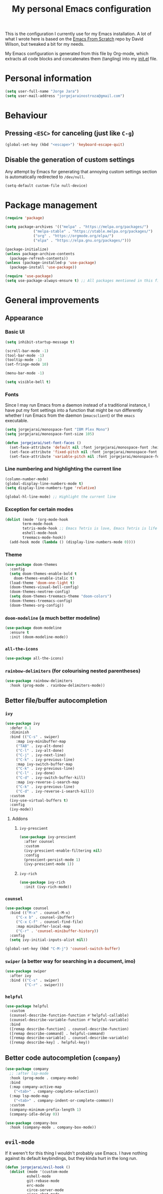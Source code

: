 #+title: My personal Emacs configuration
#+property: header-args:emacs-lisp :tangle ~/.emacs.d/init.el :mkdirp yes

This is the configuration I currently use for my Emacs installation. A lot of what I wrote here is based on the [[https://github.com/daviwil/emacs-from-scratch][Emacs From Scratch]] repo by David Wilson, but tweaked a bit for my needs.

My Emacs configuration is generated from this file by Org-mode, which extracts all code blocks and concatenates them (tangling) into my [[file:init.el][init.el]] file.

* Personal information
#+begin_src emacs-lisp
(setq user-full-name "Jorge Jara")
(setq user-mail-address "jorgejarainostroza@gmail.com")
#+end_src
* Behaviour
** Pressing =<ESC>= for canceling (just like =C-g=)
#+begin_src emacs-lisp
(global-set-key (kbd "<escape>") 'keyboard-escape-quit)
#+end_src
** Disable the generation of custom settings
Any attempt by Emacs for generating that annoying custom settings section is automatically redirected to =/dev/null=.

#+begin_src emacs-lisp
(setq-default custom-file null-device)
#+end_src
* Package management
#+begin_src emacs-lisp
(require 'package)

(setq package-archives '(("melpa" . "https://melpa.org/packages/")
			 ("melpa-stable" . "https://stable.melpa.org/packages/")
			 ("org" . "https://orgmode.org/elpa/")
			 ("elpa" . "https://elpa.gnu.org/packages/")))

(package-initialize)
(unless package-archive-contents
  (package-refresh-contents))
(unless (package-installed-p 'use-package)
  (package-install 'use-package))

(require 'use-package)
(setq use-package-always-ensure t) ;; All packages mentioned in this file will be installed automatically
#+end_src
* General improvements
** Appearance
*** Basic UI
#+begin_src emacs-lisp
(setq inhibit-startup-message t)

(scroll-bar-mode -1)
(tool-bar-mode -1)
(tooltip-mode -1)
(set-fringe-mode 10)

(menu-bar-mode -1)

(setq visible-bell t)
#+end_src
*** Fonts
Since I may run Emacs from a daemon instead of a traditional instance, I have put my font settings into a function that might be run differently whether I run Emacs from the daemon (=emacsclient=) or the =emacs= executable.
#+begin_src emacs-lisp
(setq jorgejarai/monospace-font "IBM Plex Mono")
(setq jorgejarai/monospace-font-size 105)

(defun jorgejarai/set-font-faces ()
  (set-face-attribute 'default nil :font jorgejarai/monospace-font :height jorgejarai/monospace-font-size)
  (set-face-attribute 'fixed-pitch nil :font jorgejarai/monospace-font :height jorgejarai/monospace-font-size)
  (set-face-attribute 'variable-pitch nil :font jorgejarai/monospace-font :weight 'normal :height jorgejarai/monospace-font-size))
#+end_src
*** Line numbering and highlighting the current line
#+begin_src emacs-lisp
(column-number-mode)
(global-display-line-numbers-mode t)
(setq display-line-numbers-type 'relative)

(global-hl-line-mode) ;; Highlight the current line
#+end_src
*** Exception for certain modes
#+begin_src emacs-lisp
(dolist (mode '(org-mode-hook
		term-mode-hook
		tetris-mode-hook ;; Emacs Tetris is love, Emacs Tetris is life
		eshell-mode-hook
		treemacs-mode-hook))
  (add-hook mode (lambda () (display-line-numbers-mode 0))))
#+end_src
*** Theme
#+begin_src emacs-lisp
(use-package doom-themes
  :config
  (setq doom-themes-enable-bold t
	doom-themes-enable-italic t)
  (load-theme 'doom-one-light t)
  (doom-themes-visual-bell-config)
  (doom-themes-neotree-config)
  (setq doom-themes-treemacs-theme "doom-colors")
  (doom-themes-treemacs-config)
  (doom-themes-org-config))
#+end_src
*** =doom-modeline= (a much better modeline)
#+begin_src emacs-lisp
(use-package doom-modeline
  :ensure t
  :init (doom-modeline-mode))
#+end_src
*** =all-the-icons=
#+begin_src emacs-lisp
(use-package all-the-icons)
#+end_src
*** =rainbow-delimiters= (for colourising nested parentheses)
#+begin_src emacs-lisp
(use-package rainbow-delimiters
  :hook (prog-mode . rainbow-delimiters-mode))
#+end_src
** Better file/buffer autocompletion
*** =ivy=
#+begin_src emacs-lisp
(use-package ivy
  :defer 0.1
  :diminish
  :bind (("C-s" . swiper)
	 :map ivy-minibuffer-map
	 ("TAB" . ivy-alt-done)
	 ("C-l" . ivy-alt-done)
	 ("C-j" . ivy-next-line)
	 ("C-k" . ivy-previous-line)
	 :map ivy-switch-buffer-map
	 ("C-k" . ivy-previous-line)
	 ("C-l" . ivy-done)
	 ("C-d" . ivy-switch-buffer-kill)
	 :map ivy-reverse-i-search-map
	 ("C-k" . ivy-previous-line)
	 ("C-d" . ivy-reverse-i-search-kill))
  :custom
  (ivy-use-virtual-buffers t)
  :config
  (ivy-mode))
#+end_src
**** Addons
***** =ivy-prescient=
#+begin_src emacs-lisp
(use-package ivy-prescient
  :after counsel
  :custom
  (ivy-prescient-enable-filtering nil)
  :config
  (prescient-persist-mode 1)
  (ivy-prescient-mode 1))
#+end_src
***** =ivy-rich=
#+begin_src emacs-lisp
(use-package ivy-rich
  :init (ivy-rich-mode))
#+end_src
*** =counsel=
#+begin_src emacs-lisp
(use-package counsel
  :bind (("M-x" . counsel-M-x)
	 ("C-x b" . counsel-ibuffer)
	 ("C-x C-f" . counsel-find-file)
	 :map minibuffer-local-map
	 ("C-r" . 'counsel-minibuffer-history))
  :config
  (setq ivy-initial-inputs-alist nil))

(global-set-key (kbd "C-M-j") 'counsel-switch-buffer)
#+end_src
*** =swiper= (a better way for searching in a document, imo)
#+begin_src emacs-lisp
(use-package swiper
  :after ivy
  :bind (("C-s" . swiper)
         ("C-r" . swiper)))
#+end_src
*** =helpful=
#+begin_src emacs-lisp
(use-package helpful
  :custom
  (counsel-describe-function-function #'helpful-callable)
  (counsel-describe-variable-function #'helpful-variable)
  :bind
  ([remap describe-function] . counsel-describe-function)
  ([remap describe-command] . helpful-command)
  ([remap describe-variable] . counsel-describe-variable)
  ([remap describe-key] . helpful-key))
#+end_src
** Better code autocompletion (=company=)
#+begin_src emacs-lisp
(use-package company
  ;; :after lsp-mode
  :hook (prog-mode . company-mode)
  :bind
  (:map company-active-map
	("<tab>" . company-complete-selection))
  (:map lsp-mode-map
	("<tab>" . company-indent-or-complete-common))
  :custom
  (company-minimum-prefix-length 1)
  (company-idle-delay 0))

(use-package company-box
  :hook (company-mode . company-box-mode))
#+end_src
** =evil-mode=
If it weren't for this thing I wouldn't probably use Emacs. I have nothing against its default keybindings, but they kinda hurt in the long run.
#+begin_src emacs-lisp
(defun jorgejarai/evil-hook ()
  (dolist (mode '(custom-mode
		  eshell-mode
		  git-rebase-mode
		  erc-mode
		  circe-server-mode
		  circe-chat-mode
		  sauron-mode
		  term-mode))
    (add-to-list 'evil-emacs-state-modes mode)))

(use-package evil
  :init
  (setq evil-want-integration t)
  (setq evil-want-keybinding nil)
  (setq evil-want-C-u-scroll t)
  (setq evil-want-C-i-jump nil)
  :hook (evil-mode . jorgejarai/evil-hook)
  :config
  (evil-mode)
  (define-key evil-insert-state-map (kbd "C-g") 'evil-normal-state)
  (define-key evil-insert-state-map (kbd "C-h") 'evil-delete-backward-char-and-join)

  (evil-global-set-key 'motion "j" 'evil-next-visual-line)
  (evil-global-set-key 'motion "k" 'evil-previous-visual-line)

  (evil-set-initial-state 'messages-buffer-mode 'normal)
  (evil-set-initial-state 'dashboard-mode 'normal))

(use-package evil-collection
  :after evil
  :config
  (evil-collection-init))
#+end_src
*** =evil-surround=
I effin love this thing. It makes so much easier to insert parentheses or braces around chunks of code.
#+begin_src emacs-lisp
(use-package evil-surround
  :config
  (global-evil-surround-mode 1))
#+end_src
** =dired=
#+begin_src emacs-lisp
(use-package dired
  :ensure nil
  :commands (dired dired-jump)
  :bind (("C-x C-j" . dired-jump))
  :custom ((dired-listing-switches "-agho --group-directories-first"))
  :config
  (evil-collection-define-key 'normal 'dired-mode-map
    "h" 'dired-up-directory
    "l" 'dired-find-file))

(use-package dired-single)

(use-package all-the-icons-dired)

(use-package dired-open
  :config
  (setq dired-open-extensions '(("png" . "ristretto")
				("mkv" . "mpv")
				("pdf" . "zathura"))))

(use-package dired-hide-dotfiles
  :hook (dired-mode . dired-hide-dotfiles-mode)
  :config
  (evil-collection-define-key 'normal 'dired-mode-map
    "H" 'dired-hide-dotfiles-mode))
#+end_src
** =which-key=
If I press only a part of a keybinding, a minibuffer will show showing every possible combination.
#+begin_src emacs-lisp
(use-package which-key
	      :init (which-key-mode))
#+end_src
** Cleaner file structure
#+begin_src emacs-lisp
(use-package no-littering)

(setq auto-save-file-name-transforms
      `((".*" ,(no-littering-expand-var-file-name "auto-save/") t)))
#+end_src
** Comment lines (=M-/=)
#+begin_src emacs-lisp
(use-package evil-nerd-commenter
  :bind ("M-/" . evilnc-comment-or-uncomment-lines))
#+end_src
** Syntax checking
#+begin_src emacs-lisp
(use-package flycheck
  :hook (c++-mode . (lambda () (setq flycheck-clang-language-standard "c++17")))
  :config (global-flycheck-mode))
#+end_src
** Removing trailing whitespace on save
#+begin_src emacs-lisp
(add-hook 'before-save-hook 'delete-trailing-whitespace)
#+end_src
* Basic appearance
* Org mode
** Base configuration
#+begin_src emacs-lisp
(defun jorgejarai/org-mode-setup ()
  (org-indent-mode)
  (variable-pitch-mode 1)
  (visual-line-mode 1))

(use-package org
  :hook (org-mode . jorgejarai/org-mode-setup)
  :config
  (setq org-ellipsis " ▾"
	org-bullets-bullet-list '("◉" "○" "●" "○" "●" "○" "●")))
#+end_src
** Better bullets (=*****this= becomes =␣␣␣␣*=; a lot better on the eyes)
#+begin_src emacs-lisp
(use-package org-bullets
  :after org
  :hook (org-mode . org-bullets-mode))

(require 'org-indent)
#+end_src
** Font sizes for headings
#+begin_src emacs-lisp
(with-eval-after-load 'org-faces
  (dolist (face '((org-level-1 . 1.3)
		  (org-level-2 . 1.2)
		  (org-level-3 . 1.1)
		  (org-level-4 . 1.05)
		  (org-level-5 . 1.0)
		  (org-level-6 . 1.0)
		  (org-level-7 . 1.0)
		  (org-level-8 . 1.0)))
    (set-face-attribute (car face) nil :font jorgejarai/monospace-font :weight 'normal :height (cdr face))))

(font-lock-add-keywords 'org-mode
                        '(("^ *\\([-]\\) "
                           (0 (prog1 () (compose-region (match-beginning 1) (match-end 1) "•"))))))
#+end_src
** Setting text width so it doesn't use the whole screen
#+begin_src emacs-lisp
;; (defun jorgejarai/org-mode-visual-fill ()
;;   (setq visual-fill-column-width 100
;; 	visual-fill-column-center-text t)
;;   (visual-fill-column-mode 1))

;; (use-package visual-fill-column
;;   :defer t
;;   :hook (org-mode . jorgejarai/org-mode-visual-fill))
#+end_src
** Show code blocks with monospaced fonts
My current configuration makes Org text use a variable pitch font that makes it look more document-y for writing prose. The problem is that code blocks will also use that font. This blocks fixes that problem.
#+begin_src emacs-lisp
(set-face-attribute 'org-block nil :foreground nil :inherit 'fixed-pitch)
(set-face-attribute 'org-table nil  :inherit 'fixed-pitch)
(set-face-attribute 'org-formula nil  :inherit 'fixed-pitch)
(set-face-attribute 'org-code nil   :inherit '(shadow fixed-pitch))
(set-face-attribute 'org-indent nil :inherit '(org-hide fixed-pitch))
(set-face-attribute 'org-verbatim nil :inherit '(shadow fixed-pitch))
(set-face-attribute 'org-special-keyword nil :inherit '(font-lock-comment-face fixed-pitch))
(set-face-attribute 'org-meta-line nil :inherit '(font-lock-comment-face fixed-pitch))
(set-face-attribute 'org-checkbox nil :inherit 'fixed-pitch)
#+end_src
** Preserve code indentation
#+begin_src emacs-lisp
(setq org-src-preserve-indentation nil
      org-edit-src-content-indentation 0
      org-src-tab-acts-natively t)
#+end_src
** Babel
#+begin_src emacs-lisp
(org-babel-do-load-languages
 'org-babel-load-languages
 '((emacs-lisp . t)
   (python . t)
   (C . t)
   (R . t)
   (gnuplot . t)
   (octave . t)
   (ruby . t)
   (shell . t)))
(setq org-confirm-babel-evaluate nil)

(require 'ob-C)
(require 'ob-octave)
(require 'org-tempo)

#+end_src
** Reveal.js exporter
#+begin_src emacs-lisp
(use-package ox-reveal)
#+end_src
** Auto-tangle configuration files
#+begin_src emacs-lisp
(defun efs/org-babel-tangle-config ()
  (when (string-equal (file-name-directory (buffer-file-name))
                      (expand-file-name user-emacs-directory))
    ;; Dynamic scoping to the rescue
    (let ((org-confirm-babel-evaluate nil))
      (org-babel-tangle))))

(add-hook 'org-mode-hook (lambda () (add-hook 'after-save-hook #'efs/org-babel-tangle-config)))
#+end_src
** =htmlize=
#+begin_src emacs-lisp
;; (use-package htmlize)
#+end_src
* Projectile (project management)
#+begin_src emacs-lisp
(use-package projectile
  :diminish projectile-mode
  :config (projectile-mode)
  :custom ((projectile-completion-system 'ivy))
  :bind-keymap
  ("C-c p" . projectile-command-map)
  :init
  (when (file-directory-p "~/Proyectos")
    (setq projectile-project-search-path '("~/Proyectos" "~/Proyectos/apps-universidad")))
  (setq projectile-switch-project-action #'projectile-dired))

(use-package counsel-projectile
  :config (counsel-projectile-mode))
#+end_src
* Magit (Git support)
#+begin_src emacs-lisp
(use-package magit
  :commands (magit-status magit-get-current-branch))

(use-package forge) ;; GitHub integration
#+end_src
* LSP (language server)
** Base configuration
#+begin_src emacs-lisp
(defun jorgejarai/lsp-mode-setup ()
  (setq lsp-headerline-breadcrumb-segments '(path-up-to-project file symbols))
  (lsp-headerline-breadcrumb-mode))

(use-package lsp-mode
  :commands (lsp lsp-deferred)
  :hook (lsp-mode . jorgejarai/lsp-mode-setup)
  :init
  (setq lsp-keymap-prefix "C-c l")
  :config
  (lsp-enable-which-key-integration t))

(use-package lsp-ui
  :hook (lsp-mode . lsp-ui-mode)
  :custom
  (lsp-ui-doc-position 'bottom))

(use-package lsp-treemacs
  :after lsp)

(use-package lsp-ivy)

#+end_src
* DAP (debugging server)
** Base configuration
#+begin_src emacs-lisp
(use-package dap-mode
  :config
  (require 'dap-node)
  (require 'dap-lldb)
  (dap-node-setup)

  (general-define-key
   :keymaps 'lsp-mode-map
   :prefix lsp-keymap-prefix
   "d" '(dap-hydra t :wk "debugger")))
#+end_src
* =eshell= (a nice terminal mode)
#+begin_src emacs-lisp
(defun efs/configure-eshell ()
  (add-hook 'eshell-pre-command-hook 'eshell-save-some-history)

  (add-to-list 'eshell-output-filter-functions 'eshell-truncate-buffer)

  (evil-define-key '(normal insert visual) eshell-mode-map (kbd "C-r") 'counsel-esh-history)
  (evil-define-key '(normal insert visual) eshell-mode-map (kbd "<home>") 'eshell-bol)
  (evil-normalize-keymaps)

  (setq eshell-history-size 10000
	eshell-buffer-maximum-lines 10000
	eshell-hist-ignoredups t
	eshell-scroll-to-bottom-on-input t))

(use-package eshell-git-prompt)

(use-package eshell
  :hook (eshell-first-time-mode . efs/configure-eshell)
  :config

  (with-eval-after-load 'esh-opt
    (setq eshell-destroy-buffer-when-process-dies t)
    (setq eshell-visual-commands '("htop" "zsh" "vim" "nvim")))

  (eshell-git-prompt-use-theme 'powerline))
#+end_src
* Custom keybindings
This are the custom keybindings I have configured:
- Temporarily change the theme (=C-SPC t t=)
- Temporarily scale text size (=C-SPC t s=)
  - =j=: zoom in
  - =k=: zoom out
  - =f=: finish (return to editing)
- Check parentheses (=C-SPC c p=)
- Open the =M-x calc= calculator (=C-SPC o c=)
#+begin_src emacs-lisp
(use-package general
  :config
  (general-create-definer jorgejarai/leader-keys
    :keymaps '(normal insert visual emacs)
    :prefix "SPC"
    :global-prefix "C-SPC")

  (jorgejarai/leader-keys
    "c" '(:ignore t :which-key "check")
    "cp" '(check-parens :which-key "parentheses")
    "o" '(:ignore t :which-key "open")
    "oc" '(calc :which-key "calculator")
    "ot" '(tetris :which-key "tetris")
    "s" '(:ignore t :which-key "settings")
    "st" '(counsel-load-theme :which-key "choose theme")))

(use-package hydra)

(defhydra hydra-text-scale (:timeout 4)
  "scale text"
  ("j" text-scale-increase "in")
  ("k" text-scale-decrease "out")
  ("f" nil "finished" :exit t))

(jorgejarai/leader-keys
   "ss" '(hydra-text-scale/body :which-key "scale text"))
#+end_src
* Additional language support
** C/C++
*** CMake support
#+begin_src emacs-lisp
;(use-package cmake-project)

;(defun maybe-cmake-project-mode ()
;  (if (or (file-exists-p "CMakeLists.txt")
;          (file-exists-p (expand-file-name "CMakeLists.txt" (car (project-roots (project-current))))))
;      (cmake-project-mode)))

;(add-hook 'c-mode-hook 'maybe-cmake-project-mode)
;(add-hook 'c++-mode-hook 'maybe-cmake-project-mode)

(use-package cmake-ide
  :config (cmake-ide-setup))
#+end_src
*** Syntax highlighting for CMakeLists.txt
#+begin_src emacs-lisp
(use-package cmake-mode)
#+end_src
** LaTeX
*** AUCTeX
#+begin_src emacs-lisp
(use-package auctex
  :hook
  ((LaTeX-mode . visual-line-mode)
   (LaTeX-mode . flyspell-mode)
   (LaTeX-mode . LaTeX-math-mode))
  :config
  (setq TeX-auto-save t)
  (setq TeX-parse-self t)
  (setq-default TeX-master nil)
  (setq reftex-plug-into-AUCTeX t))
#+end_src
*** Add MikTeX to =PATH=
I use MikTeX as my (La)TeX distribution, because it uses less space compared to TeXLive and it only downloads packages from the Internet as needed instead of providing them all at once (you thought =node_modules= used a lot of space? Go have a look at the TeXLive documentation). Since I installed MikTeX as a local installation I need to add the folder with its executables to the =PATH= variable:
#+begin_src emacs-lisp
(setenv "PATH" (concat "/home/jorge/bin"
                       (getenv "PATH")))
(add-to-list 'exec-path "/home/jorge/bin")
#+end_src
** Python
#+begin_src emacs-lisp
(use-package python-mode
  :hook (python-mode . lsp-deferred)
  :custom
  (dap-python-executable "python3")
  (dap-python-debugger 'debugpy)
  :config
  (require 'dap-python)
  (setq python-shell-interpreter "python3"))

(use-package flycheck-pyflakes)

;; (defun jorgejarai/python-mode-hook ()
;;   (add-to-list 'company-backends 'company-jedi))

;; (use-package company-jedi
;;   :hook (python-mode . jorgejarai/python-mode-hook))
#+end_src
** Dart/Flutter
I'm not in love with the Dart/Flutter support for Emacs, but I'll have this just in case.
#+begin_src emacs-lisp
(use-package dart-mode
  :hook (dart-mode . flutter-test-mode))

(use-package flutter
  :after dart-mode
  :bind (:map dart-mode-map
              ("C-M-x" . #'flutter-run-or-hot-reload))
  :custom
  (flutter-sdk-path "/home/jorge/snap/flutter/common/flutter")
  (lsp-dart-sdk-dir "/home/jorge/snap/flutter/common/flutter/bin/cache/dart-sdk"))

(use-package flutter-l10n-flycheck
  :after flutter
  :config
  (flutter-l10n-flycheck-setup))

(use-package lsp-dart
  :after dart-mode
  :hook (dart-mode . lsp)
  :custom
  (lsp-dart-flutter-widget-guides nil))
#+end_src
** Emacs Lisp
*** ParEdit
#+begin_src emacs-lisp
(use-package paredit
  :hook
  ((emacs-lisp-mode . enable-paredit-mode)
   (eval-expression-minibuffer-setup. enable-paredit-mode)
   (ielm-mode . enable-paredit-mode)
   (lisp-mode . enable-paredit-mode)
   (lisp-interaction-mode . enable-paredit-mode)
   (scheme-mode . enable-paredit-mode)))

(autoload 'enable-paredit-mode "paredit" "Turn on pseudo-strucutral editing of Lisp code." t)
#+end_src
** Haskell
#+begin_src emacs-lisp
(use-package lsp-haskell
  :hook
  ((haskell-mode . lsp-deferred)
   (haskell-literate-mode-hook . lsp-deferred)))
#+end_src
* Mail support (=mu4e=)
#+begin_src emacs-lisp
(use-package mu4e
  :ensure nil
  :config
  (auth-source-search :host "smtp.gmail.com")
  (auth-source-search :host "smtp.udec.cl")

  (setq mu4e-change-filenames-when-moving t)

  (setq mu4e-update-interval (* 10 60))
  (setq mu4e-get-mail-command "mbsync -a")
  (setq mu4e-maildir "~/Mail")
  (setq mu4e-compose-context-policy 'ask-if-none)
  (setq mu4e-compose-format-flowed t)
  (setq message-send-mail-function 'smtpmail-send-it)

  (setq mu4e-contexts
	(list
	 (make-mu4e-context
	  :name "Personal"
	  :match-func
	  (lambda (msg)
	    (when msg
	      (string-prefix-p "/Gmail" (mu4e-message-field msg :maildir))))
	  :vars '((user-mail-address . "jorgejarainostroza@gmail.com")
		  (user-full-name . "Jorge Jara")
		  (smtpmail-smtp-server . "smtp.gmail.com")
		  (smtpmail-smtp-service . 465)
		  (smtpmail-stream-type . ssl)
		  (mu4e-drafts-folder . "/Gmail/[Gmail]/Borradores")
		  (mu4e-sent-folder . "/Gmail/[Gmail]/Enviados")
		  (mu4e-refile-folder . "/Gmail/[Gmail]/Todos")
		  (mu4e-trash-folder . "/Gmail/[Gmail]/Papelera")))

	 (make-mu4e-context
	  :name "UdeC"
	  :match-func
	  (lambda (msg)
	    (when msg
	      (string-prefix-p "/UdeC" (mu4e-message-field msg :maildir))))
	  :vars '((user-mail-address . "jjara2018@udec.cl")
		  (user-full-name . "Jorge Jara")
		  (smtpmail-smtp-server . "smtp.udec.cl")
		  (smtpmail-smtp-service . 587)
		  (smtpmail-stream-type . starttls)
		  (mu4e-drafts-folder . "/UdeC/Borrador")
		  (mu4e-sent-folder . "/UdeC/Enviados")
		  (mu4e-refile-folder . "/UdeC/Archivo")
		  (mu4e-trash-folder . "/UdeC/Papelera")))))

  (setq mu4e-maildir-shortcuts
	'((:maildir "/Gmail/Inbox" :key ?i)
	  (:maildir "/UdeC/INBOX" :key ?I))))
#+end_src
** HTML mail
#+begin_src emacs-lisp
(use-package org-mime)
#+end_src

Add a reminder for reminding me if I wrote an HTML message without converting it.
#+begin_src emacs-lisp
(add-hook 'message-send-hook 'org-mime-confirm-when-no-multipart)
#+end_src
* Daemonising Emacs
** Fixing fonts
For some reason the Emacs daemon clients have some issues with fonts (as in the default fonts may show instead of the ones I set up). Let's fix that now:
#+begin_src emacs-lisp
(if (daemonp)
    (add-hook 'after-make-frame-functions
              (lambda (frame)
                ;; (setq doom-modeline-icon t)
                (with-selected-frame frame
                  (jorgejarai/set-font-faces))))
    (jorgejarai/set-font-faces))
#+end_src
** Fixing =doom-modeline= icons
#+begin_src emacs-lisp
(setq doom-modeline-icon t)
#+end_src
